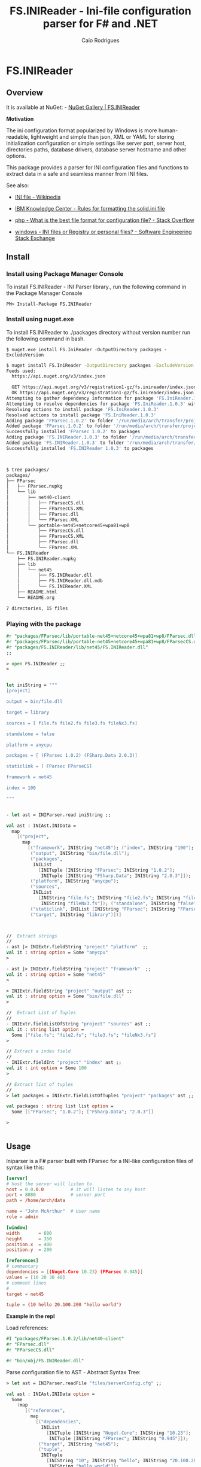 #+TITLE: FS.INIReader - Ini-file configuration parser for F# and .NET
#+DESCRIPTION: Ini configuration parser for F# and .NET
#+KEYWORDS: F# fsharp parser INI ini configuration lightweight FParsec
#+AUTHOR: Caio Rodrigues 
#+EMAIL:  caiorss <dot> <rodrigues> <at> gmail <dot> com
#+STARTUP: content

* FS.INIReader
** Overview 
   :PROPERTIES:
   :ID:       44e76a54-0cc9-4343-b2c7-39c86eb781b3
   :END:

It is available at NuGet: - [[https://www.nuget.org/packages/FS.INIReader][NuGet Gallery | FS.INIReader]]

*Motivation*

The ini configuration format popularized by Windows is more
human-readable, lightweight and simple than json, XML or YAML for
storing initialization configuration or simple settings like server
port, server host, directories paths, database drivers, database
server hostname and other options. 

This package provides a parser for INI configuration files and
functions to extract data in a safe and seamless manner from INI
files. 


See also: 

 - [[https://en.wikipedia.org/wiki/INI_file][INI file - Wikipedia]]

 - [[https://www.ibm.com/support/knowledgecenter/en/SSPK3V_7.0.0/com.ibm.swg.im.soliddb.admin.doc/doc/rules.for.formatting.the.solid.ini.file.html][IBM Knowledge Center - Rules for formatting the solid.ini file]]

 - [[http://stackoverflow.com/questions/1243345/what-is-the-best-file-format-for-configuration-file][php - What is the best file format for configuration file? - Stack Overflow]]

 - [[http://softwareengineering.stackexchange.com/questions/144238/ini-files-or-registry-or-personal-files][windows - INI files or Registry or personal files? - Software Engineering Stack Exchange]]

** Install 
*** Install using Package Manager Console

To install FS.INIReader - INI Parser library., run the following
command in the Package Manager Console

#+BEGIN_SRC 
PM> Install-Package FS.INIReader
#+END_SRC

*** Install using nuget.exe

To install FS.INIReader to ./packages directory without version number
run the following command in bash.

#+BEGIN_SRC 
$ nuget.exe install FS.IniReader -OutputDirectory packages -ExcludeVersion
#+END_SRC

#+BEGIN_SRC sh
  $ nuget install FS.IniReader -OutputDirectory packages -ExcludeVersion
  Feeds used:
    https://api.nuget.org/v3/index.json

    GET https://api.nuget.org/v3/registration1-gz/fs.inireader/index.json
    OK https://api.nuget.org/v3/registration1-gz/fs.inireader/index.json 313ms
  Attempting to gather dependency information for package 'FS.IniReader.1.0.3' with respect to project 'packages', targeting 'Any,Version=v0.0'
  Attempting to resolve dependencies for package 'FS.IniReader.1.0.3' with DependencyBehavior 'Lowest'
  Resolving actions to install package 'FS.IniReader.1.0.3'
  Resolved actions to install package 'FS.IniReader.1.0.3'
  Adding package 'FParsec.1.0.2' to folder '/run/media/arch/transfer/projects/iniparser.fsharp/scratch/packages'
  Added package 'FParsec.1.0.2' to folder '/run/media/arch/transfer/projects/iniparser.fsharp/scratch/packages'
  Successfully installed 'FParsec 1.0.2' to packages
  Adding package 'FS.INIReader.1.0.3' to folder '/run/media/arch/transfer/projects/iniparser.fsharp/scratch/packages'
  Added package 'FS.INIReader.1.0.3' to folder '/run/media/arch/transfer/projects/iniparser.fsharp/scratch/packages'
  Successfully installed 'FS.INIReader 1.0.3' to packages



  $ tree packages/
  packages/
  ├── FParsec
  │   ├── FParsec.nupkg
  │   └── lib
  │       ├── net40-client
  │       │   ├── FParsecCS.dll
  │       │   ├── FParsecCS.XML
  │       │   ├── FParsec.dll
  │       │   └── FParsec.XML
  │       └── portable-net45+netcore45+wpa81+wp8
  │           ├── FParsecCS.dll
  │           ├── FParsecCS.XML
  │           ├── FParsec.dll
  │           └── FParsec.XML
  └── FS.INIReader
      ├── FS.INIReader.nupkg
      ├── lib
      │   └── net45
      │       ├── FS.INIReader.dll
      │       ├── FS.INIReader.dll.mdb
      │       └── FS.INIReader.XML
      ├── README.html
      └── README.org

  7 directories, 15 files
#+END_SRC

*** Playing with the package 

#+BEGIN_SRC fsharp
  #r "packages/FParsec/lib/portable-net45+netcore45+wpa81+wp8/FParsec.dll" 
  #r "packages/FParsec/lib/portable-net45+netcore45+wpa81+wp8/FParsecCS.dll" 
  #r "packages/FS.INIReader/lib/net45/FS.INIReader.dll"
  ;;   

  > open FS.INIReader ;;
  > 


  let iniString = """
  [project]

  output = bin/file.dll 

  target = library 

  sources = [ file.fs file2.fs file3.fs fileNx3.fs] 

  standalone = false 

  platform = anycpu 

  packages = [ (FParsec 1.0.2) (FSharp.Data 2.0.3)]

  staticlink = [ FParsec FParseCS]

  framework = net45

  index = 100

  """


  - let ast = INIParser.read iniString ;;

  val ast : INIAst.INIData =
    map
      [("project",
        map
          [("framework", INIString "net45"); ("index", INIString "100");
           ("output", INIString "bin/file.dll");
           ("packages",
            INIList
              [INITuple [INIString "FParsec"; INIString "1.0.2"];
               INITuple [INIString "FSharp.Data"; INIString "2.0.3"]]);
           ("platform", INIString "anycpu");
           ("sources",
            INIList
              [INIString "file.fs"; INIString "file2.fs"; INIString "file3.fs";
               INIString "fileNx3.fs"]); ("standalone", INIString "false");
           ("staticlink", INIList [INIString "FParsec"; INIString "FParseCS"]);
           ("target", INIString "library")])]



  //  Extract strings 
  //   
  - ast |> INIExtr.fieldString "project" "platform"  ;;
  val it : string option = Some "anycpu"
  > 

  - ast |> INIExtr.fieldString "project" "framework"  ;;
  val it : string option = Some "net45"
  > 

  > INIExtr.fieldString "project" "output" ast ;;
  val it : string option = Some "bin/file.dll"
  >

  //  Extract List of Tuples 
  //     
  - INIExtr.fieldListOfString "project" "sources" ast ;;
  val it : string list option =
    Some ["file.fs"; "file2.fs"; "file3.fs"; "fileNx3.fs"]
  > 

  // Extract a index field
  //    
  - INIExtr.fieldInt "project" "index" ast ;;
  val it : int option = Some 100
  > 

  // Extract list of tuples 
  //  
  > let packages = INIExtr.fieldListOfTuples "project" "packages" ast ;;

  val packages : string list list option =
    Some [["FParsec"; "1.0.2"]; ["FSharp.Data"; "2.0.3"]]

  > 

      
#+END_SRC

** Usage

Iniparser is a F# parser built with FParsec for a INI-like
configuration files of syntax like this:

#+BEGIN_SRC conf :tangle files/serverConfig.cfg
[server]
# host the server will listen to.
host = 0.0.0.0          # it will listen to any host
port = 8080             # server port 
path = /home/arch/data  

name = "John McArthur"  # User name 
role = admin 

[window]
width       = 600
height      = 350
position.x  = 400
position.y  = 200

[references]
# commentary 
dependencies = [(Nuget.Core 10.23) (FParsec 0.945)]
values = [10 20 30 40]
# comment lines 
#
target = net45

tuple = (10 hello 20.100.200 "hello world")
#+END_SRC 


*Example in the repl*

Load references: 

#+BEGIN_SRC fsharp 
#I "packages/FParsec.1.0.2/lib/net40-client" 
#r "FParsec.dll" 
#r "FParsecCS.dll"

#r "bin/obj/FS.INIReader.dll"
#+END_SRC

Parse configuration file to AST - Abstract Syntax Tree:

#+BEGIN_SRC fsharp 
  > let ast = INIParser.readFile "files/serverConfig.cfg" ;;

  val ast : INIAst.INIData option =
    Some
      (map
         [("references",
           map
             [("dependencies",
               INIList
                 [INITuple [INIString "Nuget.Core"; INIString "10.23"];
                  INITuple [INIString "FParsec"; INIString "0.945"]]);
              ("target", INIString "net45");
              ("tuple",
               INITuple
                 [INIString "10"; INIString "hello"; INIString "20.100.200";
                  INIString "hello world"]);
              ("values",
               INIList
                 [INIString "10"; INIString "20"; INIString "30"; INIString "40"])]);
          ("server",
           map
             [("host", INIString "0.0.0.0"); ("name", INIString "John McArthur");
              ("path", INIString "/home/arch/data"); ("port", INIString "8080");
              ("role", INIString "admin")]);
          ("window",
           map
             [("height", INIString "350"); ("position.x", INIString "400");
              ("position.y", INIString "200"); ("width", INIString "600")])])

#+END_SRC


Extracting data from ast:

#+BEGIN_SRC fsharp 
  > let ast2 = Option.get ast ;;

  > INIExtr.fieldKV "window" "height" ast2 ;;
  val it : INIAst.INIValue option = Some (INIString "350")

  > INIExtr.fieldKV "window" "heightsadas" ast2 ;;
  val it : INIAst.INIValue option = None
  >

  ast |> Option.bind (INIExtr.fieldKV "window" "height")  ;;
  val it : INIAst.INIValue option = Some (INIString "350")


  > ast |> Option.bind (INIExtr.fieldString "window" "height")  ;;
  val it : string option = Some "350"

  > ast |> Option.bind (INIExtr.fieldString "window" "position.x")  ;;
  val it : string option = Some "400"


  > ast |> Option.bind (INIExtr.fieldString "window" "position.y")  ;;
  val it : string option = Some "200"
  >


  > let host = ast |> Option.bind (INIExtr.fieldString "server" "host")  ;;

  val host : string option = Some "0.0.0.0"

  > ast |> Option.bind (INIExtr.fieldString "server" "name")  ;;
  val it : string option = Some "John McArthur"


  > ast |> Option.bind (INIExtr.fieldListOfTuples "references" "dependencies")  ;;
  val it : string list list option =
    Some [["Nuget.Core"; "10.23"]; ["FParsec"; "0.945"]]
  > > 

  > ast |> Option.bind (INIExtr.fieldListOfString "references" "values")  ;;
  val it : string list option = Some ["10"; "20"; "30"; "40"]
  >

  > ast |> Option.bind (INIExtr.fieldTupleOfString "references" "tuple")  ;;
  val it : string list option =
    Some ["10"; "hello"; "20.100.200"; "hello world"]
  > > 

#+END_SRC

Etracting data using Maybe (Option Monad), "Workflow syntax" in F#: 

#+BEGIN_SRC fsharp 
  let getServerData someAst =    
      INIExtr.maybe {
          let! ast    = someAst
          let! host   = INIExtr.fieldString "server" "host" ast 
          let! port   = INIExtr.fieldString "server" "port" ast 
          let! path   = INIExtr.fieldString "server" "path" ast
          return (host, port, path)
          }

  val getServerData :
    someAst:INIAst.INIData option -> (string * string * string) option

  > getServerData ast ;;
  val it : (string * string * string) option =
    Some ("0.0.0.0", "8080", "/home/arch/data")
  > 

#+END_SRC

** Functions and Modules
*** Module FS.INIReader.INIAst

The module _FS.INIReader.INIAst_ contains the Abstract syntax tree of an
INI file. 

#+BEGIN_SRC fsharp 
  /// Abstract Syntax Tree of a INI file.
  ///    
  module INIAst = 

      type INIKey = string

      type INIValue =
          | INIString of string
          | INITuple  of INIValue list 
          | INIList   of INIValue list
          | INIEmpty 

      type INIData = Map<string, Map<INIKey,INIValue>>
#+END_SRC

*** Module FS.INIReader.INIParser 

The module _INIreader.INIParser_ contains functions to parse INI
formatted strings from files or strings to INI AST (INIData). 

|              |                                                   |                                                              |
|--------------+---------------------------------------------------+--------------------------------------------------------------|
| read         | s:string -> INIAst.INIData                        | Read an INI from a string, trowing an exception if it fails. |
| read2opt     | s:string -> INIAst.INIData option                 | Read an INI from a string, returning None if it fails.       |
| read2res     | text:string -> ParserResult<INIAst.INIData,unit>  | Read an INI rom a strig,  returning a parser result.         |
| readFile     | fname:string -> INIAst.INIData option             | Read an INI file returning a None if it fails.               |
| readFile2res | fname:string -> ParserResult<INIAst.INIData,unit> | Read an INI file returning a parser result.                  |
|              |                                                   |                                                              |

*** Module FS.INIReader.INIExtr 

The module INIReader.INIExtr provides functions which extracts data
INIAst data structures. 

|                    |                                                                        |                                                       |
|--------------------+------------------------------------------------------------------------+-------------------------------------------------------|
| *Assessors*        | Extracts data from INIValue                                            |                                                       |
|                    |                                                                        |                                                       |
| getINIString       | INIValue -> string option                                              | Extracts: INIString <string>                          |
| getINITuple        | INIValue -> INIValue list option                                       | Extracts: INITtuple [e0, e1, e2 ...]                  |
| getINIList         | INIValue -> INIValue list option                                       | Extracts: INIList   [e0, e1, e2 ...] -> [e0, e1, ...] |
|                    |                                                                        |                                                       |
|                    |                                                                        |                                                       |
| *Predicates*       |                                                                        |                                                       |
|                    |                                                                        |                                                       |
| isINIString        | INIValue -> bool                                                       |                                                       |
| isINITuple         | INIValue -> bool                                                       |                                                       |
| isINIList          | INIValue -> bool                                                       |                                                       |
| isINIEmpty         | INIValue -> bool                                                       |                                                       |
|                    |                                                                        |                                                       |
| *Extractors*       | Functions to extract data from INIData                                 |                                                       |
|                    |                                                                        |                                                       |
| fieldKV            | section:string -> key:string -> ast:INIData -> INIValue option         | Extracts an INI valu.e                                |
| fieldString        | section:string -> key:string -> (INIData -> string option)             | Extracts an INI string.                               |
| fieldListOfString  | section:string -> key:string -> ast:INIData -> string list option      | Extracts an INI list of strings from a INIList.       |
| fieldTupleOfString | section:string -> key:string -> ast:INIData -> string list option      | Extracts a tuple of INIStrings                        |
| fieldListOfTuples  | section:string -> key:string -> ast:INIData -> string list list option | Extracts a list of INITuples of INIStrings.           |
|                    |                                                                        |                                                       |

** Build 

Run =$ make deps= to install dependencies to ./packages 

#+BEGIN_SRC sh
  $ make deps
  nuget.exe install FParsec -OutputDirectory packages -Version 1.0.2
  Feeds used:
    /home/arch/.local/share/NuGet/Cache
    /home/arch/.nuget/packages/
    https://api.nuget.org/v3/index.json

  Attempting to gather dependency information for package 'FParsec.1.0.2' with respect to project 'packages', targeting 'Any,Version=v0.0'
  Attempting to resolve dependencies for package 'FParsec.1.0.2' with DependencyBehavior 'Lowest'
  Resolving actions to install package 'FParsec.1.0.2'
  Resolved actions to install package 'FParsec.1.0.2'
  Adding package 'FParsec.1.0.2' to folder '/run/media/arch/transfer/projects/iniparser.fsharp/packages'
  Added package 'FParsec.1.0.2' to folder '/run/media/arch/transfer/projects/iniparser.fsharp/packages'
  Successfully installed 'FParsec 1.0.2' to packages
#+END_SRC

Run =$ xbuild= to build the INIReader.dll. 

#+BEGIN_SRC sh
  $ xbuild
  XBuild Engine Version 14.0
  Mono, Version 4.6.1.0
  Copyright (C) 2005-2013 Various Mono authors

  Build started 12/8/2016 11:30:50 PM.
  __________________________________________________
  Project "/run/media/arch/transfer/projects/iniparser.fsharp/INIReader.fsproj" (default target(s)):
      Target PrepareForBuild:
          Configuration: Debug Platform: AnyCPU
      Target CopyFilesMarkedCopyLocal:
          Copying file from '/run/media/arch/transfer/projects/iniparser.fsharp/packages/FParsec.1.0.2/lib/net40-client/FParsecCS.dll' to '/run/media/arch/transfer/projects/iniparser.fsharp/bin/Debug/FParsecCS.dll'
          Copying file from '/run/media/arch/transfer/projects/iniparser.fsharp/packages/FParsec.1.0.2/lib/net40-client/FParsec.dll' to '/run/media/arch/transfer/projects/iniparser.fsharp/bin/Debug/FParsec.dll'

#+END_SRC

Run =$ make loader= to load the dll into the REPL. 

#+BEGIN_SRC sh 
  $ make loader 
  fsi --use:loader.fsx

  F# Interactive for F# 4.1
  Freely distributed under the Apache 2.0 Open Source License

  For help type #help;;

  > 
  --> Added '/run/media/arch/transfer/projects/iniparser.fsharp/packages/FParsec.1.0.2/lib/net40-client' to library include path


  --> Referenced '/run/media/arch/transfer/projects/iniparser.fsharp/packages/FParsec.1.0.2/lib/net40-client/FParsec.dll' (file may be locked by F# Interactive process)


  --> Referenced '/run/media/arch/transfer/projects/iniparser.fsharp/packages/FParsec.1.0.2/lib/net40-client/FParsecCS.dll' (file may be locked by F# Interactive process)


  --> Referenced '/run/media/arch/transfer/projects/iniparser.fsharp/bin/Debug/INIReader.dll' (file may be locked by F# Interactive process)

  Binding session to '/run/media/arch/transfer/projects/iniparser.fsharp/packages/FParsec.1.0.2/lib/net40-client/FParsecCS.dll'...

  ...

  al testData1 : string = "hosts = 192.168.12 "
  val testData2 : string =
    "refs = [(Nuget.Core, 1.12), (Fsharp.Charting, 1.23)]"
  val testData3 : string = "mydata = ["hello world", something, nothing, 2000]"
  val testParse1 :
    unit -> FParsec.CharParsers.ParserResult<INIReader.INIAst.INIData,unit>
  val testParse2 :
    unit -> FParsec.CharParsers.ParserResult<INIReader.INIAst.INIData,unit>
  val testParse3 :
    unit -> FParsec.CharParsers.ParserResult<INIReader.INIAst.INIData,unit>
  val testReader1 : unit -> INIReader.INIAst.INIData
  val data : INIReader.INIAst.INIData =
    map
      [("INFO",
        map
          [("email", INIString "mrdude@gmail.com");
           ("name", INIString "mr dude")]);
       ("PROJECT",
        map
          [("atuple",
            INITuple
              [INIString "100"; INIString "hello world"; INIString "eggs";
               INIString "nuts"; INIString "milk"; INIString "shake"]);
           ("empty", INIEmpty); ("framework", INIString "net45");
           ("names",
            INIList
              [INIString "package1"; INIString "package10.2";
               INIString "package 100"; INIString "300"; INIString "500"]);
           ("projectName", INIString "helloWorld");
           ("references",
            INIList
              [INITuple [INIString "NuGet.Core"; INIString "0.9.1"];
               INITuple [INIString "FParsec"; INIString "1.0.2"];
               INITuple [INIString "OxyPlot"; INIString "_"]]);
           ("target", INIString "exe"); ("version", INIString "1.2.3")])]

#+END_SRC

Build a NuGet package:

 - =$ make pkg=

#+BEGIN_SRC sh
  $ make pkg
  nuget pack INIReader.nuspec -OutputDirectory ./release
  Attempting to build package from 'INIReader.nuspec'.
  Successfully created package './release/INIReader.1.0.0.nupkg'.
#+END_SRC

** Tests 
** TODO List 

 - [x] Improve documentation
 - [x] Add example files
 - [x] Add tests
 - [] Publish package
 - [] Generate html documentation
 - [x] Add to Github Repository
 - [x] Add binary-release branch 


